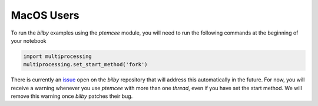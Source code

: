 MacOS Users
===========

To run the `bilby` examples using the `ptemcee` module, you will need \ 
to run the following commands at the beginning of your notebook

.. code-block:: python

    import multiprocessing
    multiprocessing.set_start_method('fork')

There is currently an `issue <https://git.ligo.org/lscsoft/bilby/-/issues/722>`_ open on the `bilby` \
repository that will address this automatically in the future. \
For now, you will receive a warning whenever you use `ptemcee` with more than one `thread`, even if you have set the start method.
We will remove this warning once `bilby` patches their bug.

